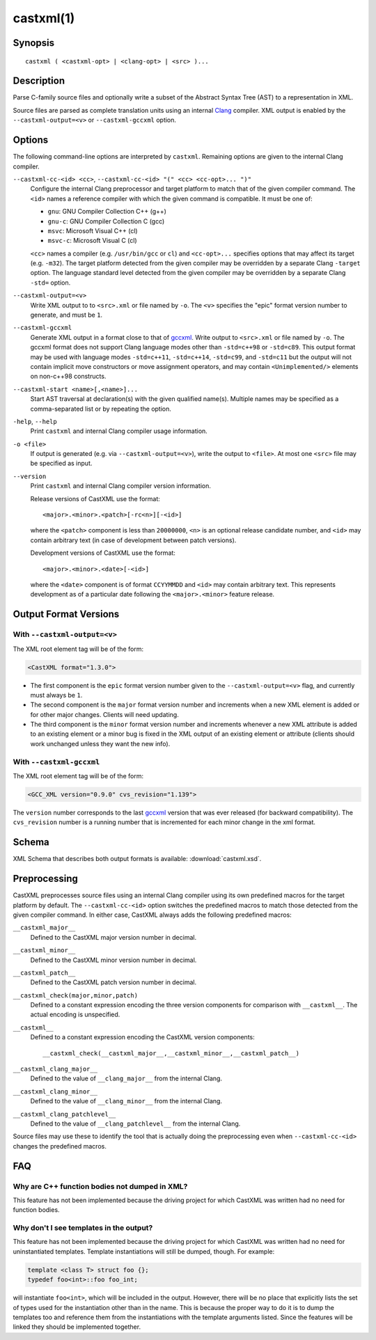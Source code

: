 .. castxml-manual-description: C-family Abstract Syntax Tree XML Output

castxml(1)
**********

Synopsis
========

::

  castxml ( <castxml-opt> | <clang-opt> | <src> )...

Description
===========

Parse C-family source files and optionally write a subset of the
Abstract Syntax Tree (AST) to a representation in XML.

Source files are parsed as complete translation units using an
internal `Clang`_ compiler.  XML output is enabled by the
``--castxml-output=<v>`` or ``--castxml-gccxml`` option.

.. _`Clang`: https://clang.llvm.org/
.. _`gccxml`: http://gccxml.org

Options
=======

The following command-line options are interpreted by ``castxml``.
Remaining options are given to the internal Clang compiler.

``--castxml-cc-<id> <cc>``, ``--castxml-cc-<id> "(" <cc> <cc-opt>... ")"``
  Configure the internal Clang preprocessor and target platform to
  match that of the given compiler command.  The ``<id>`` names
  a reference compiler with which the given command is compatible.
  It must be one of:

  * ``gnu``: GNU Compiler Collection C++ (g++)
  * ``gnu-c``: GNU Compiler Collection C (gcc)
  * ``msvc``: Microsoft Visual C++ (cl)
  * ``msvc-c``: Microsoft Visual C (cl)

  ``<cc>`` names a compiler (e.g. ``/usr/bin/gcc`` or ``cl``) and
  ``<cc-opt>...`` specifies options that may affect its target
  (e.g. ``-m32``).
  The target platform detected from the given compiler may be
  overridden by a separate Clang ``-target`` option.
  The language standard level detected from the given compiler
  may be overridden by a separate Clang ``-std=`` option.

``--castxml-output=<v>``
  Write XML output to to ``<src>.xml`` or file named by ``-o``.
  The ``<v>`` specifies the "epic" format version number to generate,
  and must be ``1``.

``--castxml-gccxml``
  Generate XML output in a format close to that of `gccxml`_.
  Write output to ``<src>.xml`` or file named by ``-o``.
  The gccxml format does not support Clang language modes other than
  ``-std=c++98`` or ``-std=c89``.  This output format may be used with
  language modes ``-std=c++11``, ``-std=c++14``, ``-std=c99``, and
  ``-std=c11`` but the output will not contain implicit move constructors
  or move assignment operators, and may contain ``<Unimplemented/>``
  elements on non-c++98 constructs.

``--castxml-start <name>[,<name>]...``
  Start AST traversal at declaration(s) with the given qualified name(s).
  Multiple names may be specified as a comma-separated list or by repeating
  the option.

``-help``, ``--help``
  Print ``castxml`` and internal Clang compiler usage information.

``-o <file>``
  If output is generated (e.g. via ``--castxml-output=<v>``), write
  the output to ``<file>``.  At most one ``<src>`` file may be specified
  as input.

``--version``
  Print ``castxml`` and internal Clang compiler version information.

  Release versions of CastXML use the format::

    <major>.<minor>.<patch>[-rc<n>][-<id>]

  where the ``<patch>`` component is less than ``20000000``, ``<n>``
  is an optional release candidate number, and ``<id>`` may contain
  arbitrary text (in case of development between patch versions).

  Development versions of CastXML use the format::

    <major>.<minor>.<date>[-<id>]

  where the ``<date>`` component is of format ``CCYYMMDD`` and ``<id>``
  may contain arbitrary text.  This represents development as of a
  particular date following the ``<major>.<minor>`` feature release.

Output Format Versions
======================

With ``--castxml-output=<v>``
-----------------------------

The XML root element tag will be of the form:

.. code-block:: xml

  <CastXML format="1.3.0">

* The first component is the ``epic`` format version number given to the
  ``--castxml-output=<v>`` flag, and currently must always be ``1``.
* The second component is the ``major`` format version number and increments
  when a new XML element is added or for other major changes.
  Clients will need updating.
* The third component is the ``minor`` format version number and increments
  whenever a new XML attribute is added to an existing element or a minor
  bug is fixed in the XML output of an existing element or attribute
  (clients should work unchanged unless they want the new info).

With ``--castxml-gccxml``
-------------------------

The XML root element tag will be of the form:

.. code-block:: xml

  <GCC_XML version="0.9.0" cvs_revision="1.139">

The ``version`` number corresponds to the last `gccxml`_ version that was
ever released (for backward compatibility).  The ``cvs_revision`` number is
a running number that is incremented for each minor change in the xml format.


Schema
======

XML Schema that describes both output formats is available:
:download:`castxml.xsd`.

Preprocessing
=============

CastXML preprocesses source files using an internal Clang compiler
using its own predefined macros for the target platform by default.
The ``--castxml-cc-<id>`` option switches the predefined macros
to match those detected from the given compiler command.  In either
case, CastXML always adds the following predefined macros:

``__castxml_major__``
  Defined to the CastXML major version number in decimal.

``__castxml_minor__``
  Defined to the CastXML minor version number in decimal.

``__castxml_patch__``
  Defined to the CastXML patch version number in decimal.

``__castxml_check(major,minor,patch)``
  Defined to a constant expression encoding the three version components for
  comparison with ``__castxml__``.  The actual encoding is unspecified.

``__castxml__``
  Defined to a constant expression encoding the CastXML version components::

    __castxml_check(__castxml_major__,__castxml_minor__,__castxml_patch__)

``__castxml_clang_major__``
  Defined to the value of  ``__clang_major__`` from the internal Clang.

``__castxml_clang_minor__``
  Defined to the value of  ``__clang_minor__`` from the internal Clang.

``__castxml_clang_patchlevel__``
  Defined to the value of  ``__clang_patchlevel__`` from the internal Clang.

Source files may use these to identify the tool that is actually doing the
preprocessing even when ``--castxml-cc-<id>`` changes the predefined macros.

FAQ
===

Why are C++ function bodies not dumped in XML?
----------------------------------------------

This feature has not been implemented because the driving project for which
CastXML was written had no need for function bodies.


Why don't I see templates in the output?
----------------------------------------

This feature has not been implemented because the driving project for which
CastXML was written had no need for uninstantiated templates.
Template instantiations will still be dumped, though. For example:

.. code-block:: c++

  template <class T> struct foo {};
  typedef foo<int>::foo foo_int;

will instantiate ``foo<int>``, which will be included in the output.
However, there will be no place that explicitly lists the set of types used
for the instantiation other than in the name. This is because the proper way to
do it is to dump the templates too and reference them from the instantiations
with the template arguments listed. Since the features will be linked they
should be implemented together.
